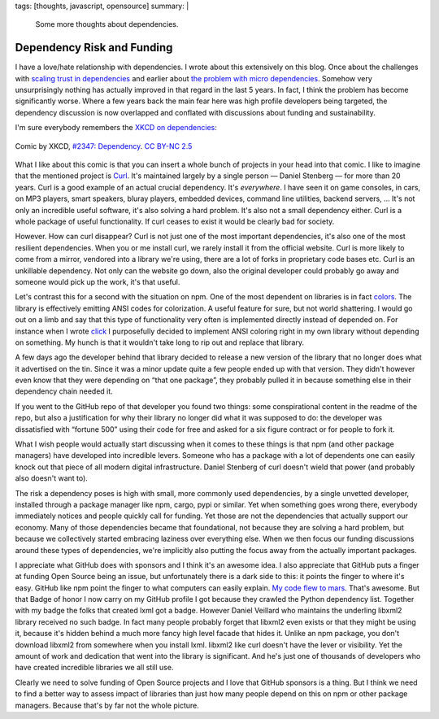 tags: [thoughts, javascript, opensource]
summary: |
  Some more thoughts about dependencies.

Dependency Risk and Funding
===========================

I have a love/hate relationship with dependencies.  I wrote about this
extensively on this blog.  Once about the challenges with `scaling trust
in dependencies </2019/7/29/dependency-scaling/>`_ and earlier about `the
problem with micro dependencies </2016/3/24/open-source-trust-scaling/>`_.
Somehow very unsurprisingly nothing has actually improved in that regard
in the last 5 years.  In fact, I think the problem has become
significantly worse.  Where a few years back the main fear here was high
profile developers being targeted, the dependency discussion is now
overlapped and conflated with discussions about funding and
sustainability.

I'm sure everybody remembers the `XKCD on dependencies <https://xkcd.com/2347/>`_:

.. figure:: https://imgs.xkcd.com/comics/dependency.png
   :align: center

   Comic by XKCD, `#2347: Dependency <https://xkcd.com/2347/>`__.
   `CC BY-NC 2.5 <https://creativecommons.org/licenses/by-nc/2.5/>`__

What I like about this comic is that you can insert a whole bunch of
projects in your head into that comic.  I like to imagine that the
mentioned project is `Curl <https://curl.se/>`__.  It's maintained largely
by a single person — Daniel Stenberg — for more than 20 years.  Curl is a
good example of an actual crucial dependency.  It's *everywhere*.  I have
seen it on game consoles, in cars, on MP3 players, smart speakers, bluray
players, embedded devices, command line utilities, backend servers, …
It's not only an incredible useful software, it's also solving a hard
problem.  It's also not a small dependency either.  Curl is a whole
package of useful functionality.  If curl ceases to exist it would be
clearly bad for society.

However.  How can curl disappear?  Curl is not just one of the most
important dependencies, it's also one of the most resilient dependencies.
When you or me install curl, we rarely install it from the official
website.  Curl is more likely to come from a mirror, vendored into a
library we're using, there are a lot of forks in proprietary code bases
etc.  Curl is an unkillable dependency.  Not only can the website go down,
also the original developer could probably go away and someone would pick
up the work, it's that useful.

Let's contrast this for a second with the situation on npm.  One of the
most dependent on libraries is in fact `colors
<https://www.npmjs.com/package/colors>`__.  The library is effectively
emitting ANSI codes for colorization.  A useful feature for sure, but not
world shattering.  I would go out on a limb and say that this type of
functionality very often is implemented directly instead of depended on.
For instance when I wrote `click <https://click.palletsprojects.com/>`__ I
purposefully decided to implement ANSI coloring right in my own library
without depending on something.  My hunch is that it wouldn't take long to
rip out and replace
that library.

A few days ago the developer behind that library decided to release a new
version of the library that no longer does what it advertised on the tin.
Since it was a minor update quite a few people ended up with that version.
They didn't however even know that they were depending on “that one
package”, they probably pulled it in because something else in their
dependency chain needed it.

If you went to the GitHub repo of that developer you found two things:
some conspirational content in the readme of the repo, but also a
justification for why their library no longer did what it was supposed to
do: the developer was dissatisfied with “fortune 500” using their code for
free and asked for a six figure contract or for people to fork it.

What I wish people would actually start discussing when it comes to these
things is that npm (and other package managers) have developed into
incredible levers.  Someone who has a package with a lot of dependents one
can easily knock out that piece of all modern digital infrastructure.
Daniel Stenberg of curl doesn't wield that power (and probably also
doesn't want to).

The risk a dependency poses is high with small, more commonly used
dependencies, by a single unvetted developer, installed through a package
manager like npm, cargo, pypi or similar.  Yet when something goes wrong
there, everybody immediately notices and people quickly call for funding.
Yet those are not the dependencies that actually support our economy.
Many of those dependencies became that foundational, not because they are
solving a hard problem, but because we collectively started embracing
laziness over everything else.  When we then focus our funding discussions
around these types of dependencies, we're implicitly also putting the
focus away from the actually important packages.

I appreciate what GitHub does with sponsors and I think it's an awesome
idea.  I also appreciate that GitHub puts a finger at funding Open Source
being an issue, but unfortunately there is a dark side to this: it points
the finger to where it's easy.  GitHub like npm point the finger to what
computers can easily explain.  `My code flew to mars
<https://github.blog/2021-04-19-open-source-goes-to-mars/>`_.  That's
awesome.  But that Badge of honor I now carry on my GitHub profile I got
because they crawled the Python dependency list.  Together with my badge
the folks that created lxml got a badge.  However Daniel Veillard who
maintains the underling libxml2 library received no such badge.  In fact
many people probably forget that libxml2 even exists or that they might be
using it, because it's hidden behind a much more fancy high level facade
that hides it.  Unlike an npm package, you don't download libxml2 from
somewhere when you install lxml.  libxml2 like curl doesn't have the
lever or visibility.  Yet the amount of work and dedication that went into
the library is significant.  And he's just one of thousands of developers
who have created incredible libraries we all still use.

Clearly we need to solve funding of Open Source projects and I love that
GitHub sponsors is a thing.  But I think we need to find a better way to
assess impact of libraries than just how many people depend on this on
npm or other package managers.  Because that's by far not the whole
picture.
